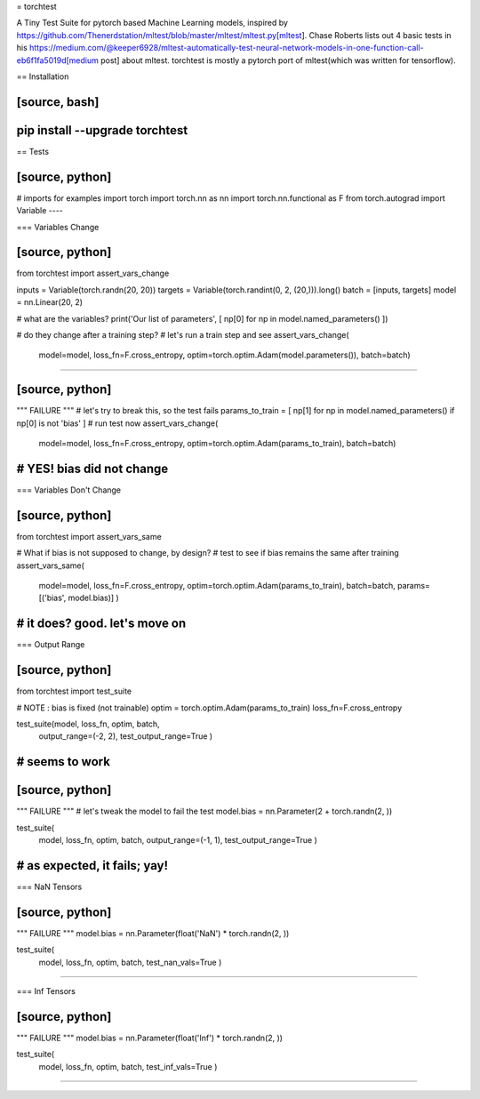= torchtest

A Tiny Test Suite for pytorch based Machine Learning models, inspired by https://github.com/Thenerdstation/mltest/blob/master/mltest/mltest.py[mltest]. 
Chase Roberts lists out 4 basic tests in his https://medium.com/@keeper6928/mltest-automatically-test-neural-network-models-in-one-function-call-eb6f1fa5019d[medium post] about mltest. 
torchtest is mostly a pytorch port of mltest(which was written for tensorflow).

== Installation

[source, bash]
----
pip install --upgrade torchtest
----

== Tests


[source, python]
----
# imports for examples
import torch
import torch.nn as nn
import torch.nn.functional as F
from torch.autograd import Variable
----


=== Variables Change

[source, python]
----
from torchtest import assert_vars_change

inputs = Variable(torch.randn(20, 20))
targets = Variable(torch.randint(0, 2, (20,))).long()
batch = [inputs, targets]
model = nn.Linear(20, 2)

# what are the variables?
print('Our list of parameters', [ np[0] for np in model.named_parameters() ])

# do they change after a training step?
#  let's run a train step and see
assert_vars_change(
    model=model, 
    loss_fn=F.cross_entropy, 
    optim=torch.optim.Adam(model.parameters()),
    batch=batch)
----

[source, python]
----
""" FAILURE """
# let's try to break this, so the test fails
params_to_train = [ np[1] for np in model.named_parameters() if np[0] is not 'bias' ]
# run test now
assert_vars_change(
    model=model, 
    loss_fn=F.cross_entropy, 
    optim=torch.optim.Adam(params_to_train),
    batch=batch)

# YES! bias did not change
----


=== Variables Don't Change

[source, python]
----
from torchtest import assert_vars_same

# What if bias is not supposed to change, by design?
#  test to see if bias remains the same after training
assert_vars_same(
    model=model, 
    loss_fn=F.cross_entropy, 
    optim=torch.optim.Adam(params_to_train),
    batch=batch,
    params=[('bias', model.bias)] 
    )
# it does? good. let's move on
----

=== Output Range

[source, python]
----
from torchtest import test_suite

# NOTE : bias is fixed (not trainable)
optim = torch.optim.Adam(params_to_train)
loss_fn=F.cross_entropy

test_suite(model, loss_fn, optim, batch, 
    output_range=(-2, 2),
    test_output_range=True
    )

# seems to work
----

[source, python]
----
""" FAILURE """
#  let's tweak the model to fail the test
model.bias = nn.Parameter(2 + torch.randn(2, ))

test_suite(
    model,
    loss_fn, optim, batch, 
    output_range=(-1, 1),
    test_output_range=True
    )

# as expected, it fails; yay!
----

=== NaN Tensors

[source, python]
----
""" FAILURE """
model.bias = nn.Parameter(float('NaN') * torch.randn(2, ))

test_suite(
    model,
    loss_fn, optim, batch, 
    test_nan_vals=True
    )
----

=== Inf Tensors

[source, python]
----
""" FAILURE """
model.bias = nn.Parameter(float('Inf') * torch.randn(2, ))

test_suite(
    model,
    loss_fn, optim, batch, 
    test_inf_vals=True
    )
----



